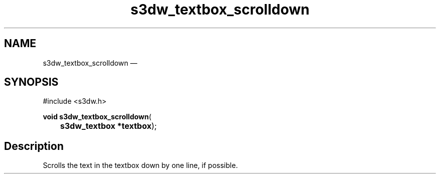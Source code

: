 .TH "s3dw_textbox_scrolldown" "3" 
.SH "NAME" 
s3dw_textbox_scrolldown \(em  
.SH "SYNOPSIS" 
.PP 
.nf 
#include <s3dw.h> 
.sp 1 
\fBvoid \fBs3dw_textbox_scrolldown\fP\fR( 
\fB	s3dw_textbox *\fBtextbox\fR\fR); 
.fi 
.SH "Description" 
.PP 
Scrolls the text in the textbox down by one line, if possible.          
.\" created by instant / docbook-to-man, Mon 01 Sep 2008, 20:31 
